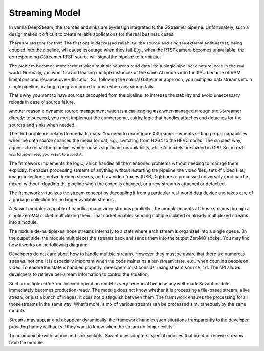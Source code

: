 Streaming Model
===============

In vanilla DeepStream, the sources and sinks are by-design integrated to the GStreamer pipeline. Unfortunately, such a design makes it difficult to create reliable applications for the real business cases.

There are reasons for that. The first one is decreased reliability: the source and sink are external entities that, being coupled into the pipeline, will cause its outage when they fail. E.g., when the RTSP camera becomes unavailable, the corresponding GStreamer RTSP source will signal the pipeline to terminate.

The problem becomes more serious when multiple sources send data into a single pipeline: a natural case in the real world. Normally, you want to avoid loading multiple instances of the same AI models into the GPU because of RAM limitations and resource over-utilization. So, following the natural GStreamer approach, you multiplex data streams into a single pipeline, making a program prone to crash when any source fails.

That's why you want to have sources decoupled from the pipeline: to increase the stability and avoid unnecessary reloads in case of source failure.

Another reason is dynamic source management which is a challenging task when managed through the GStreamer directly: to succeed, you must implement the cumbersome, quirky logic that handles attaches and detaches for the sources and sinks when needed.

The third problem is related to media formats. You need to reconfigure GStreamer elements setting proper capabilities when the data source changes the media format, e.g., switching from H.264 to the HEVC codec. The simplest way, again, is to reload the pipeline, which causes significant unavailability, while AI models are loaded in GPU. So, in real-world pipelines, you want to avoid it.

The framework implements the logic, which handles all the mentioned problems without needing to manage them explicitly. It enables processing streams of anything without restarting the pipeline: the video files, sets of video files, image collections, network video streams, and raw video frames (USB, GigE) are all processed universally (and can be mixed) without reloading the pipeline when the codec is changed, or a new stream is attached or detached.

The framework virtualizes the stream concept by decoupling it from a particular real-world data device and takes care of a garbage collection for no longer available streams.

A Savant module is capable of handling many video streams parallelly. The module accepts all those streams through a single ZeroMQ socket multiplexing them. That socket enables sending multiple isolated or already multiplexed streams into a module.

The module de-multiplexes those streams internally to a state where each stream is organized into a single queue. On the output side, the module multiplexes the streams back and sends them into the output ZeroMQ socket. You may find how it works on the following diagram:

.. image:: ../_static/img/0_streaming_model_mux_demux.png

Developers do not care about how to handle multiple streams. However, they must be aware that there are numerous streams, not one. It is especially important when the code maintains a per-stream state, e.g., when counting people on video. To ensure the state is handled properly, developers must consider using stream ``source_id``. The API allows developers to retrieve per-stream information to control the situation.

Such a multiplexed/de-multiplexed operation model is very beneficial because any well-made Savant module immediately becomes production-ready. The module does not know whether it is processing a file-based stream, a live stream, or just a bunch of images; it does not distinguish between them. The framework ensures the processing for all those streams in the same way. What's more, a mix of various streams can be processed simultaneously by the same module.

Streams may appear and disappear dynamically: the framework handles such situations transparently to the developer, providing handy callbacks if they want to know when the stream no longer exists.

To communicate with source and sink sockets, Savant uses adapters: special modules that inject or receive streams from the module.
